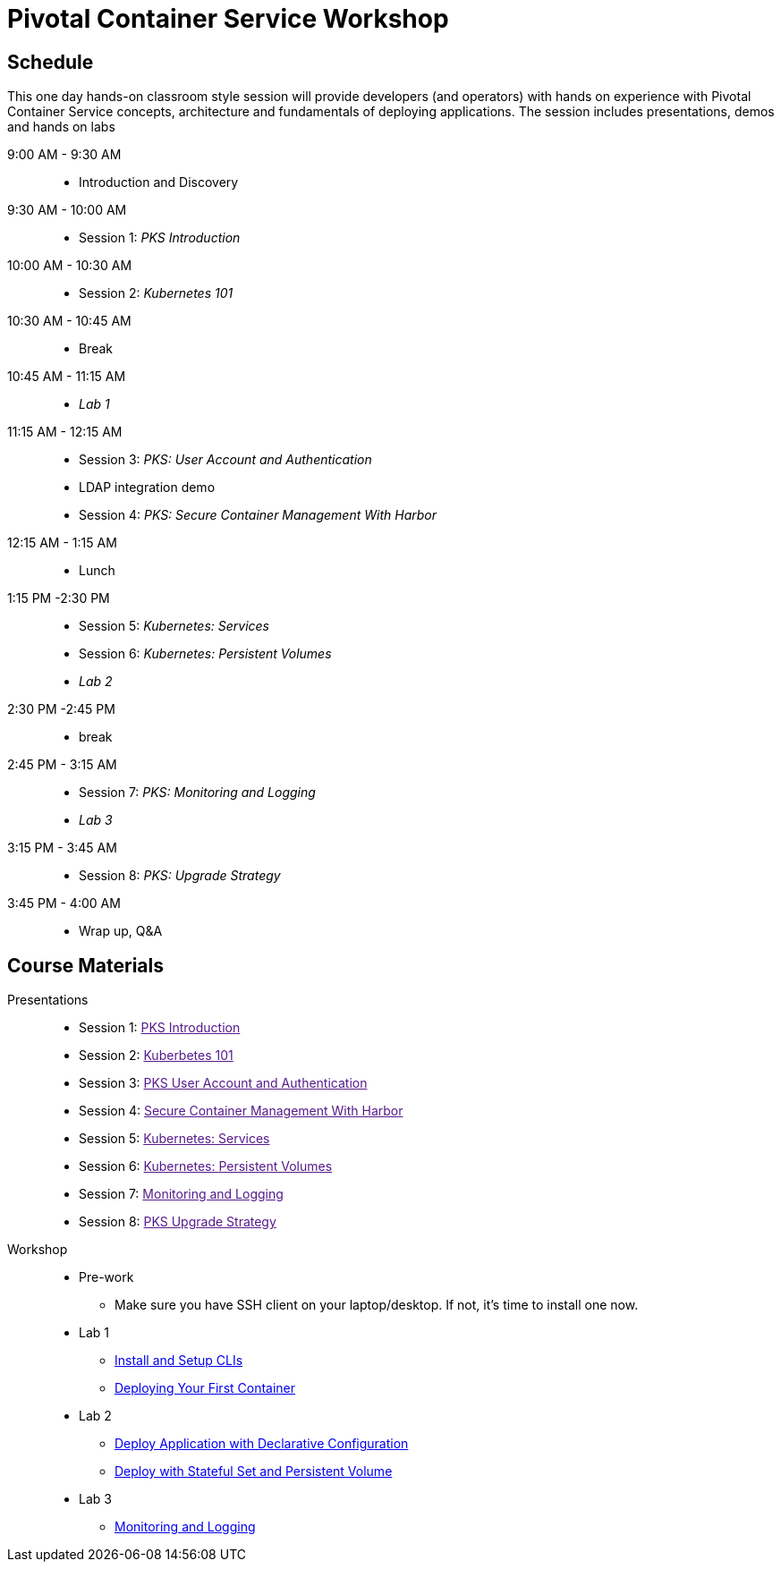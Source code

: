 = Pivotal Container Service Workshop

== Schedule

This one day hands-on classroom style session will provide developers (and operators) with hands on experience with Pivotal Container Service concepts, architecture and fundamentals of deploying applications. The session includes presentations, demos and hands on labs

9:00 AM - 9:30 AM::
 * Introduction and Discovery 
9:30 AM - 10:00 AM::
 * Session 1: _PKS Introduction_
10:00 AM - 10:30 AM:: 
 * Session 2: _Kubernetes 101_
10:30 AM - 10:45 AM::
 * Break
10:45 AM - 11:15 AM::
 * _Lab 1_
11:15 AM - 12:15 AM:: 
 * Session 3: _PKS: User Account and Authentication_
 * LDAP integration demo
 * Session 4: _PKS: Secure Container Management With Harbor_
12:15 AM - 1:15 AM:: 
* Lunch
1:15 PM -2:30 PM:: 
 * Session 5: _Kubernetes: Services_
 * Session 6: _Kubernetes: Persistent Volumes_
 * _Lab 2_
2:30 PM -2:45 PM:: 
 * break 
2:45 PM - 3:15 AM:: 
* Session 7: _PKS: Monitoring and Logging_
* _Lab 3_
3:15 PM - 3:45 AM::
* Session 8: _PKS: Upgrade Strategy_
3:45 PM - 4:00 AM:: 
* Wrap up, Q&A

== Course Materials

Presentations::
** Session 1: link:[PKS Introduction]
** Session 2: link:[Kuberbetes 101]
** Session 3: link:[PKS User Account and Authentication]
** Session 4: link:[Secure Container Management With Harbor]
** Session 5: link:[Kubernetes: Services]
** Session 6: link:[Kubernetes: Persistent Volumes]
** Session 7: link:[Monitoring and Logging]
** Session 8: link:[PKS Upgrade Strategy]


Workshop::
** Pre-work
*** Make sure you have SSH client on your laptop/desktop. If not, it's time to install one now. 
** Lab 1
*** link:labs/lab_cli.adoc[Install and Setup CLIs]
*** link:labs/lab_1stcontainer.adoc[Deploying Your First Container]
** Lab 2
*** link:labs/lab_declareConfig.adoc[Deploy Application with Declarative Configuration]
*** link:labs/lab_stateful.adoc[Deploy with Stateful Set and Persistent Volume]
** Lab 3
*** link:labs/lab_logging.adoc[Monitoring and Logging]